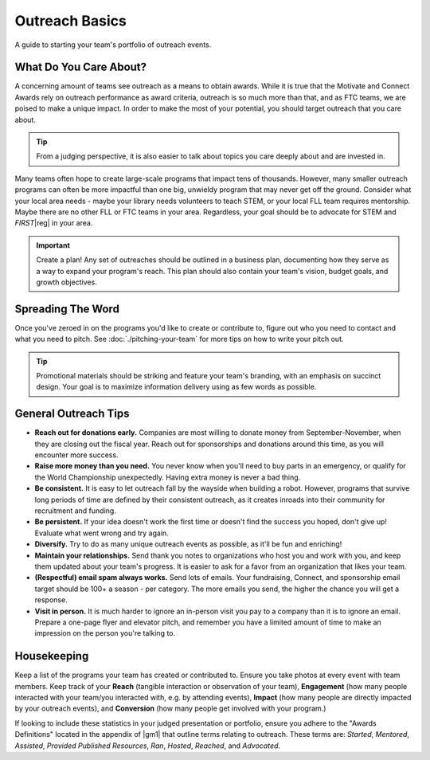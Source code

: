Outreach Basics
===============
A guide to starting your team's portfolio of outreach events.

What Do You Care About?
-----------------------

A concerning amount of teams see outreach as a means to obtain awards. While it is true that the Motivate and Connect Awards rely on outreach performance as award criteria, outreach is so much more than that, and as FTC teams, we are poised to make a unique impact. In order to make the most of your potential, you should target outreach that you care about.

.. tip::
    From a judging perspective, it is also easier to talk about topics you care deeply about and are invested in.

Many teams often hope to create large-scale programs that impact tens of thousands. However, many smaller outreach programs can often be more impactful than one big, unwieldy program that may never get off the ground. Consider what your local area needs - maybe your library needs volunteers to teach STEM, or your local FLL team requires mentorship. Maybe there are no other FLL or FTC teams in your area. Regardless, your goal should be to advocate for STEM and *FIRST*\ |reg| in your area.

.. important:: Create a plan! Any set of outreaches should be outlined in a business plan, documenting how they serve as a way to expand your program's reach. This plan should also contain your team's vision, budget goals, and growth objectives.

Spreading The Word
------------------

Once you've zeroed in on the programs you'd like to create or contribute to, figure out who you need to contact and what you need to pitch. See :doc:`./pitching-your-team` for more tips on how to write your pitch out.

.. tab-set::

   .. tab-item:: Motivate

      Let's say you've decided to go with hosting weekly STEM nights at your local library.

      *The Pitch: STEM night hosted by x members of local robotics team on x weeknight, for x weeks.*

      - Write an email to your library's administration and CC (carbon copy) a librarian you know, introducing your team and describing your idea. Stress that you will dedicate team resources and members to this idea and see it through for the timeframe you specify.
      - Assign specific members to this program and loop them into the conversation as well.
      - Work with the library to determine a time each week to host your STEM night.
      - Finally, assigned members work together to write lesson plans in advance and create promotional materials to share on social media and with friends/family.

   .. tab-item:: Fundraising

      Your team has a fundraising idea to bag at a local supermarket.

      *The Pitch: Support local STEM students by allowing local robotics team to bag at your store!*

      - Visit your local supermarket and talk to a manager or customer service rep to politely introduce your team.
      - Respectfully ask if they would be willing to let you bag for customers and set up tip jars.
      - Obtain contact information of the person you spoke to, and write a follow-up email to them thanking them and confirming a date and time.
      - Assign members to create promotional materials to share on social media and with friends/family.

   .. tab-item:: Connect / Sponsorship

      Outreach to create connections and obtain sponsorships are relatively similar. Send lots of emails to local companies asking for either help or sponsorship. You should try to tie the engineering problems you are encountering in the season to the specific company you are requesting aid from; this can make it easier for the company to justify donating their money or time.

      A great way to find businesses to reach out to is through your local Chamber of Commerce (use Google to find their website), who generally will provide a large list of member businesses in the area. Try to send one email to every business on that list. In addition, target companies in the nearest metro area.

.. tip:: Promotional materials should be striking and feature your team's branding, with an emphasis on succinct design. Your goal is to maximize information delivery using as few words as possible.

General Outreach Tips
---------------------

- **Reach out for donations early.** Companies are most willing to donate money from September-November, when they are closing out the fiscal year. Reach out for sponsorships and donations around this time, as you will encounter more success.
- **Raise more money than you need.** You never know when you'll need to buy parts in an emergency, or qualify for the World Championship unexpectedly. Having extra money is never a bad thing.
- **Be consistent.** It is easy to let outreach fall by the wayside when building a robot. However, programs that survive long periods of time are defined by their consistent outreach, as it creates inroads into their community for recruitment and funding.
- **Be persistent.** If your idea doesn't work the first time or doesn't find the success you hoped, don't give up! Evaluate what went wrong and try again.
- **Diversify.** Try to do as many unique outreach events as possible, as it'll be fun and enriching!
- **Maintain your relationships.** Send thank you notes to organizations who host you and work with you, and keep them updated about your team's progress. It is easier to ask for a favor from an organization that likes your team.
- **(Respectful) email spam always works.** Send lots of emails. Your fundraising, Connect, and sponsorship email target should be 100+ a season - per category. The more emails you send, the higher the chance you will get a response.
- **Visit in person.** It is much harder to ignore an in-person visit you pay to a company than it is to ignore an email. Prepare a one-page flyer and elevator pitch, and remember you have a limited amount of time to make an impression on the person you're talking to.

Housekeeping
------------

Keep a list of the programs your team has created or contributed to. Ensure you take photos at every event with team members. Keep track of your **Reach** (tangible interaction or observation of your team), **Engagement** (how many people interacted with your team/you interacted with, e.g. by attending events), **Impact** (how many people are directly impacted by your outreach events), and **Conversion** (how many people get involved with your program.)

If looking to include these statistics in your judged presentation or portfolio, ensure you adhere to the "Awards Definitions" located in the appendix of |gm1| that outline terms relating to outreach. These terms are: *Started*, *Mentored*, *Assisted*, *Provided Published Resources*, *Ran*, *Hosted*, *Reached*, and *Advocated*.

